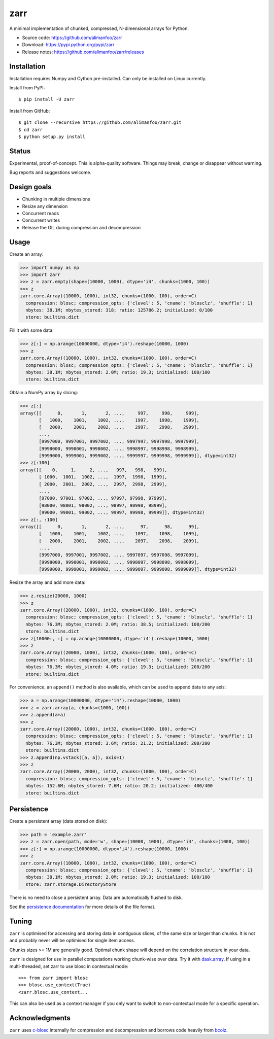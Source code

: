 zarr
====

A minimal implementation of chunked, compressed, N-dimensional arrays
for Python.

* Source code: https://github.com/alimanfoo/zarr
* Download: https://pypi.python.org/pypi/zarr
* Release notes: https://github.com/alimanfoo/zarr/releases

.. image:: https://travis-ci.org/alimanfoo/zarr.svg?branch=master
    :target: https://travis-ci.org/alimanfoo/zarr

Installation
------------

Installation requires Numpy and Cython pre-installed. Can only be
installed on Linux currently.

Install from PyPI::

    $ pip install -U zarr

Install from GitHub::

    $ git clone --recursive https://github.com/alimanfoo/zarr.git
    $ cd zarr
    $ python setup.py install

Status
------

Experimental, proof-of-concept. This is alpha-quality software. Things
may break, change or disappear without warning.

Bug reports and suggestions welcome.

Design goals
------------

* Chunking in multiple dimensions
* Resize any dimension
* Concurrent reads
* Concurrent writes
* Release the GIL during compression and decompression

Usage
-----

Create an array:

.. code-block::

    >>> import numpy as np
    >>> import zarr
    >>> z = zarr.empty(shape=(10000, 1000), dtype='i4', chunks=(1000, 100))
    >>> z
    zarr.core.Array((10000, 1000), int32, chunks=(1000, 100), order=C)
      compression: blosc; compression_opts: {'clevel': 5, 'cname': 'blosclz', 'shuffle': 1}
      nbytes: 38.1M; nbytes_stored: 318; ratio: 125786.2; initialized: 0/100
      store: builtins.dict

Fill it with some data:

.. code-block::

    >>> z[:] = np.arange(10000000, dtype='i4').reshape(10000, 1000)
    >>> z
    zarr.core.Array((10000, 1000), int32, chunks=(1000, 100), order=C)
      compression: blosc; compression_opts: {'clevel': 5, 'cname': 'blosclz', 'shuffle': 1}
      nbytes: 38.1M; nbytes_stored: 2.0M; ratio: 19.3; initialized: 100/100
      store: builtins.dict

Obtain a NumPy array by slicing:

.. code-block::

    >>> z[:]
    array([[      0,       1,       2, ...,     997,     998,     999],
           [   1000,    1001,    1002, ...,    1997,    1998,    1999],
           [   2000,    2001,    2002, ...,    2997,    2998,    2999],
           ...,
           [9997000, 9997001, 9997002, ..., 9997997, 9997998, 9997999],
           [9998000, 9998001, 9998002, ..., 9998997, 9998998, 9998999],
           [9999000, 9999001, 9999002, ..., 9999997, 9999998, 9999999]], dtype=int32)
    >>> z[:100]
    array([[    0,     1,     2, ...,   997,   998,   999],
           [ 1000,  1001,  1002, ...,  1997,  1998,  1999],
           [ 2000,  2001,  2002, ...,  2997,  2998,  2999],
           ...,
           [97000, 97001, 97002, ..., 97997, 97998, 97999],
           [98000, 98001, 98002, ..., 98997, 98998, 98999],
           [99000, 99001, 99002, ..., 99997, 99998, 99999]], dtype=int32)
    >>> z[:, :100]
    array([[      0,       1,       2, ...,      97,      98,      99],
           [   1000,    1001,    1002, ...,    1097,    1098,    1099],
           [   2000,    2001,    2002, ...,    2097,    2098,    2099],
           ...,
           [9997000, 9997001, 9997002, ..., 9997097, 9997098, 9997099],
           [9998000, 9998001, 9998002, ..., 9998097, 9998098, 9998099],
           [9999000, 9999001, 9999002, ..., 9999097, 9999098, 9999099]], dtype=int32)

Resize the array and add more data:

.. code-block::

    >>> z.resize(20000, 1000)
    >>> z
    zarr.core.Array((20000, 1000), int32, chunks=(1000, 100), order=C)
      compression: blosc; compression_opts: {'clevel': 5, 'cname': 'blosclz', 'shuffle': 1}
      nbytes: 76.3M; nbytes_stored: 2.0M; ratio: 38.5; initialized: 100/200
      store: builtins.dict
    >>> z[10000:, :] = np.arange(10000000, dtype='i4').reshape(10000, 1000)
    >>> z
    zarr.core.Array((20000, 1000), int32, chunks=(1000, 100), order=C)
      compression: blosc; compression_opts: {'clevel': 5, 'cname': 'blosclz', 'shuffle': 1}
      nbytes: 76.3M; nbytes_stored: 4.0M; ratio: 19.3; initialized: 200/200
      store: builtins.dict

For convenience, an ``append()`` method is also available, which can be used to
append data to any axis:

.. code-block::

    >>> a = np.arange(10000000, dtype='i4').reshape(10000, 1000)
    >>> z = zarr.array(a, chunks=(1000, 100))
    >>> z.append(a+a)
    >>> z
    zarr.core.Array((20000, 1000), int32, chunks=(1000, 100), order=C)
      compression: blosc; compression_opts: {'clevel': 5, 'cname': 'blosclz', 'shuffle': 1}
      nbytes: 76.3M; nbytes_stored: 3.6M; ratio: 21.2; initialized: 200/200
      store: builtins.dict
    >>> z.append(np.vstack([a, a]), axis=1)
    >>> z
    zarr.core.Array((20000, 2000), int32, chunks=(1000, 100), order=C)
      compression: blosc; compression_opts: {'clevel': 5, 'cname': 'blosclz', 'shuffle': 1}
      nbytes: 152.6M; nbytes_stored: 7.6M; ratio: 20.2; initialized: 400/400
      store: builtins.dict

Persistence
-----------

Create a persistent array (data stored on disk):

.. code-block::

    >>> path = 'example.zarr'
    >>> z = zarr.open(path, mode='w', shape=(10000, 1000), dtype='i4', chunks=(1000, 100))
    >>> z[:] = np.arange(10000000, dtype='i4').reshape(10000, 1000)
    >>> z
    zarr.core.Array((10000, 1000), int32, chunks=(1000, 100), order=C)
      compression: blosc; compression_opts: {'clevel': 5, 'cname': 'blosclz', 'shuffle': 1}
      nbytes: 38.1M; nbytes_stored: 2.0M; ratio: 19.3; initialized: 100/100
      store: zarr.storage.DirectoryStore

There is no need to close a persistent array. Data are automatically flushed
to disk.

See the `persistence documentation <PERSISTENCE.rst>`_ for more
details of the file format.

Tuning
------

``zarr`` is optimised for accessing and storing data in contiguous
slices, of the same size or larger than chunks. It is not and probably
never will be optimised for single item access.

Chunks sizes >= 1M are generally good. Optimal chunk shape will depend
on the correlation structure in your data.

``zarr`` is designed for use in parallel computations working
chunk-wise over data. Try it with `dask.array
<http://dask.pydata.org/en/latest/array.html>`_. If using in a
multi-threaded, set zarr to use blosc in contextual mode::

    >>> from zarr import blosc
    >>> blosc.use_context(True)
    <zarr.blosc.use_context...

This can also be used as a context manager if you only want to switch to
non-contextual mode for a specific operation.

Acknowledgments
---------------

``zarr`` uses `c-blosc <https://github.com/Blosc/c-blosc>`_ internally for
compression and decompression and borrows code heavily from
`bcolz <http://bcolz.blosc.org/>`_.

